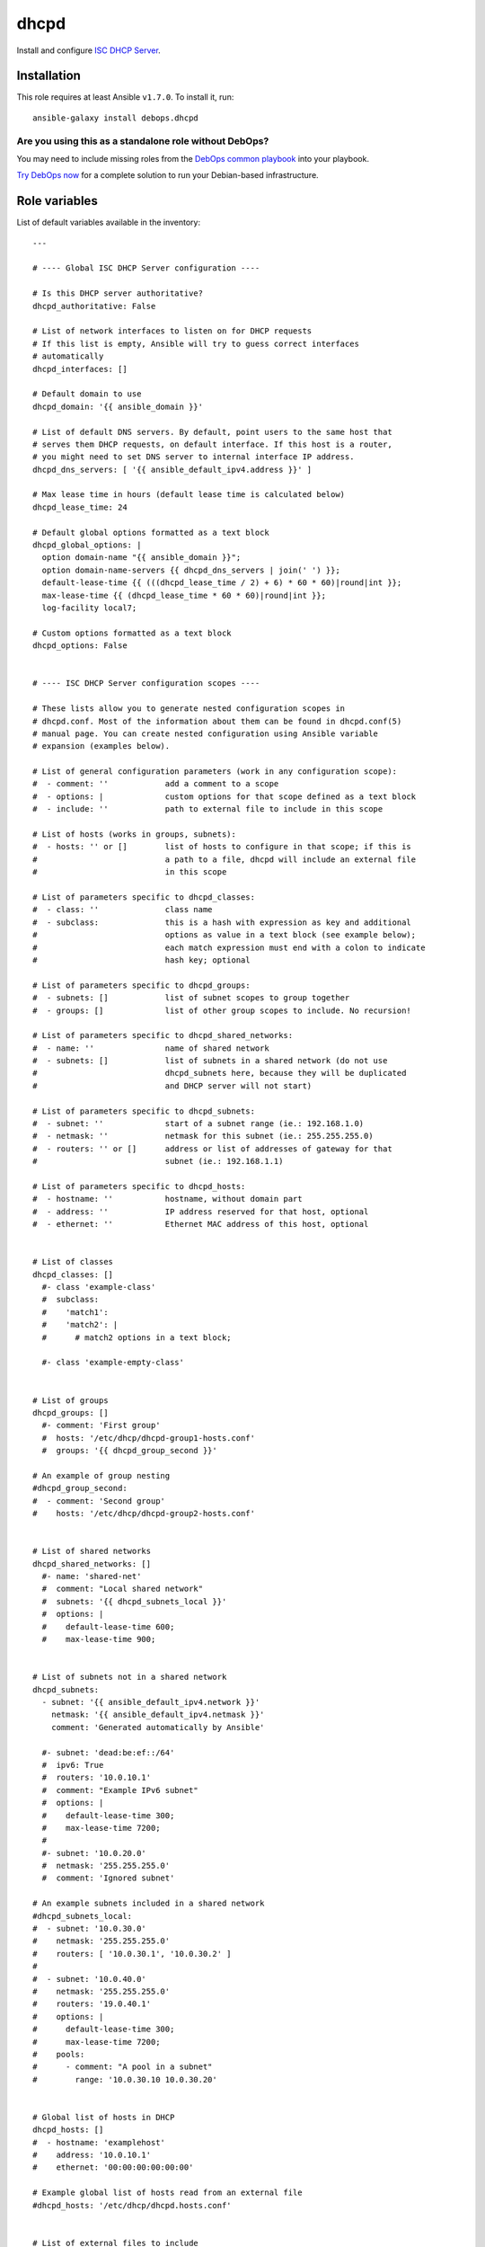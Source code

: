 |DebOps| dhcpd
##############

.. |DebOps| image:: http://debops.org/images/debops-small.png
   :target: http://debops.org

|Travis CI| |test-suite| |Ansible Galaxy|

.. |Travis CI| image:: http://img.shields.io/travis/debops/ansible-dhcpd.svg?style=flat
   :target: http://travis-ci.org/debops/ansible-dhcpd

.. |test-suite| image:: http://img.shields.io/badge/test--suite-ansible--dhcpd-blue.svg?style=flat
   :target: https://github.com/debops/test-suite/tree/master/ansible-dhcpd/

.. |Ansible Galaxy| image:: http://img.shields.io/badge/galaxy-debops.dhcpd-660198.svg?style=flat
   :target: https://galaxy.ansible.com/list#/roles/1559



Install and configure `ISC DHCP Server`_.

.. _ISC DHCP Server: https://www.isc.org/downloads/dhcp/

Installation
~~~~~~~~~~~~

This role requires at least Ansible ``v1.7.0``. To install it, run:

::

    ansible-galaxy install debops.dhcpd

Are you using this as a standalone role without DebOps?
=======================================================

You may need to include missing roles from the `DebOps common playbook`_
into your playbook.

`Try DebOps now`_ for a complete solution to run your Debian-based infrastructure.

.. _DebOps common playbook: https://github.com/debops/debops-playbooks/blob/master/playbooks/common.yml
.. _Try DebOps now: https://github.com/debops/debops/




Role variables
~~~~~~~~~~~~~~

List of default variables available in the inventory:

::

    ---
    
    # ---- Global ISC DHCP Server configuration ----
    
    # Is this DHCP server authoritative?
    dhcpd_authoritative: False
    
    # List of network interfaces to listen on for DHCP requests
    # If this list is empty, Ansible will try to guess correct interfaces
    # automatically
    dhcpd_interfaces: []
    
    # Default domain to use
    dhcpd_domain: '{{ ansible_domain }}'
    
    # List of default DNS servers. By default, point users to the same host that
    # serves them DHCP requests, on default interface. If this host is a router,
    # you might need to set DNS server to internal interface IP address.
    dhcpd_dns_servers: [ '{{ ansible_default_ipv4.address }}' ]
    
    # Max lease time in hours (default lease time is calculated below)
    dhcpd_lease_time: 24
    
    # Default global options formatted as a text block
    dhcpd_global_options: |
      option domain-name "{{ ansible_domain }}";
      option domain-name-servers {{ dhcpd_dns_servers | join(' ') }};
      default-lease-time {{ (((dhcpd_lease_time / 2) + 6) * 60 * 60)|round|int }};
      max-lease-time {{ (dhcpd_lease_time * 60 * 60)|round|int }};
      log-facility local7;
    
    # Custom options formatted as a text block
    dhcpd_options: False
    
    
    # ---- ISC DHCP Server configuration scopes ----
    
    # These lists allow you to generate nested configuration scopes in
    # dhcpd.conf. Most of the information about them can be found in dhcpd.conf(5)
    # manual page. You can create nested configuration using Ansible variable
    # expansion (examples below).
    
    # List of general configuration parameters (work in any configuration scope):
    #  - comment: ''            add a comment to a scope
    #  - options: |             custom options for that scope defined as a text block
    #  - include: ''            path to external file to include in this scope
    
    # List of hosts (works in groups, subnets):
    #  - hosts: '' or []        list of hosts to configure in that scope; if this is
    #                           a path to a file, dhcpd will include an external file
    #                           in this scope
    
    # List of parameters specific to dhcpd_classes:
    #  - class: ''              class name
    #  - subclass:              this is a hash with expression as key and additional
    #                           options as value in a text block (see example below);
    #                           each match expression must end with a colon to indicate
    #                           hash key; optional
    
    # List of parameters specific to dhcpd_groups:
    #  - subnets: []            list of subnet scopes to group together
    #  - groups: []             list of other group scopes to include. No recursion!
    
    # List of parameters specific to dhcpd_shared_networks:
    #  - name: ''               name of shared network
    #  - subnets: []            list of subnets in a shared network (do not use
    #                           dhcpd_subnets here, because they will be duplicated
    #                           and DHCP server will not start)
    
    # List of parameters specific to dhcpd_subnets:
    #  - subnet: ''             start of a subnet range (ie.: 192.168.1.0)
    #  - netmask: ''            netmask for this subnet (ie.: 255.255.255.0)
    #  - routers: '' or []      address or list of addresses of gateway for that
    #                           subnet (ie.: 192.168.1.1)
    
    # List of parameters specific to dhcpd_hosts:
    #  - hostname: ''           hostname, without domain part
    #  - address: ''            IP address reserved for that host, optional
    #  - ethernet: ''           Ethernet MAC address of this host, optional
    
    
    # List of classes
    dhcpd_classes: []
      #- class 'example-class'
      #  subclass:
      #    'match1':
      #    'match2': |
      #      # match2 options in a text block;
    
      #- class 'example-empty-class'
    
    
    # List of groups
    dhcpd_groups: []
      #- comment: 'First group'
      #  hosts: '/etc/dhcp/dhcpd-group1-hosts.conf'
      #  groups: '{{ dhcpd_group_second }}'
    
    # An example of group nesting
    #dhcpd_group_second:
    #  - comment: 'Second group'
    #    hosts: '/etc/dhcp/dhcpd-group2-hosts.conf'
    
    
    # List of shared networks
    dhcpd_shared_networks: []
      #- name: 'shared-net'
      #  comment: "Local shared network"
      #  subnets: '{{ dhcpd_subnets_local }}'
      #  options: |
      #    default-lease-time 600;
      #    max-lease-time 900;
    
    
    # List of subnets not in a shared network
    dhcpd_subnets:
      - subnet: '{{ ansible_default_ipv4.network }}'
        netmask: '{{ ansible_default_ipv4.netmask }}'
        comment: 'Generated automatically by Ansible'
    
      #- subnet: 'dead:be:ef::/64'
      #  ipv6: True
      #  routers: '10.0.10.1'
      #  comment: "Example IPv6 subnet"
      #  options: |
      #    default-lease-time 300;
      #    max-lease-time 7200;
      #
      #- subnet: '10.0.20.0'
      #  netmask: '255.255.255.0'
      #  comment: 'Ignored subnet'
    
    # An example subnets included in a shared network
    #dhcpd_subnets_local:
    #  - subnet: '10.0.30.0'
    #    netmask: '255.255.255.0'
    #    routers: [ '10.0.30.1', '10.0.30.2' ]
    #
    #  - subnet: '10.0.40.0'
    #    netmask: '255.255.255.0'
    #    routers: '19.0.40.1'
    #    options: |
    #      default-lease-time 300;
    #      max-lease-time 7200;
    #    pools:
    #      - comment: "A pool in a subnet"
    #        range: '10.0.30.10 10.0.30.20'
    
    
    # Global list of hosts in DHCP
    dhcpd_hosts: []
    #  - hostname: 'examplehost'
    #    address: '10.0.10.1'
    #    ethernet: '00:00:00:00:00:00'
    
    # Example global list of hosts read from an external file
    #dhcpd_hosts: '/etc/dhcp/dhcpd.hosts.conf'
    
    
    # List of external files to include
    dhcpd_includes: []
      #- '/etc/dhcp/example.conf'




Authors and license
~~~~~~~~~~~~~~~~~~~

``dhcpd`` role was written by:

- Maciej Delmanowski | `e-mail <mailto:drybjed@gmail.com>`_ | `Twitter <https://twitter.com/drybjed>`_ | `GitHub <https://github.com/drybjed>`_

License: `GPLv3 <https://tldrlegal.com/license/gnu-general-public-license-v3-%28gpl-3%29>`_

****

This role is part of the `DebOps`_ project. README generated by `ansigenome`_.

.. _DebOps: http://debops.org/
.. _Ansigenome: https://github.com/nickjj/ansigenome/
